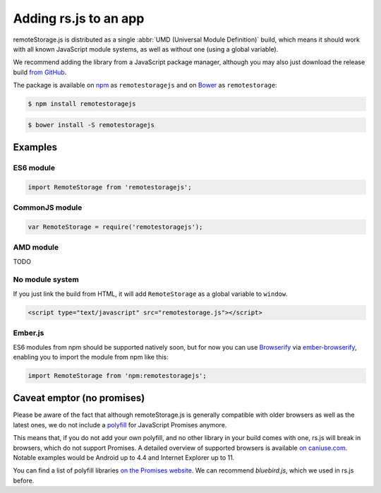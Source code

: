 Adding rs.js to an app
======================

remoteStorage.js is distributed as a single :abbr:`UMD (Universal Module
Definition)` build, which means it should work with all known JavaScript module
systems, as well as without one (using a global variable).

We recommend adding the library from a JavaScript package manager, although you
may also just download the release build `from GitHub
<https://github.com/remotestorage/remotestorage.js/releases>`_.

The package is available on `npm <https://www.npmjs.com/>`_ as
``remotestoragejs`` and on `Bower <https://bower.io/>`_ as ``remotestorage``:

.. code:: bash

   $ npm install remotestoragejs

.. code:: bash

   $ bower install -S remotestoragejs

Examples
--------

ES6 module
^^^^^^^^^^

.. code:: javascript

   import RemoteStorage from 'remotestoragejs';

CommonJS module
^^^^^^^^^^^^^^^

.. code:: javascript

   var RemoteStorage = require('remotestoragejs');

AMD module
^^^^^^^^^^

TODO

No module system
^^^^^^^^^^^^^^^^

If you just link the build from HTML, it will add ``RemoteStorage`` as a global
variable to ``window``.

.. code:: html

   <script type="text/javascript" src="remotestorage.js"></script>

Ember.js
^^^^^^^^

ES6 modules from npm should be supported natively soon, but for now you can use
`Browserify <http://browserify.org/>`_ via `ember-browserify
<https://www.npmjs.com/package/ember-browserify>`_, enabling you to import the
module from npm like this:

.. code:: javascript

   import RemoteStorage from 'npm:remotestoragejs';

Caveat emptor (no promises)
---------------------------

Please be aware of the fact that although remoteStorage.js is generally
compatible with older browsers as well as the latest ones, we do not include a
`polyfill <https://en.wikipedia.org/wiki/Polyfill>`_ for JavaScript Promises
anymore.

This means that, if you do not add your own polyfill, and no other library in
your build comes with one, rs.js will break in browsers, which do not support
Promises. A detailed overview of supported browsers is available `on
caniuse.com <https://caniuse.com/#search=promise>`_. Notable examples would be
Android up to 4.4 and Internet Explorer up to 11.

You can find a list of polyfill libraries `on the Promises website
<https://promisesaplus.com/implementations>`_. We can recommend *bluebird.js*,
which we used in rs.js before.
